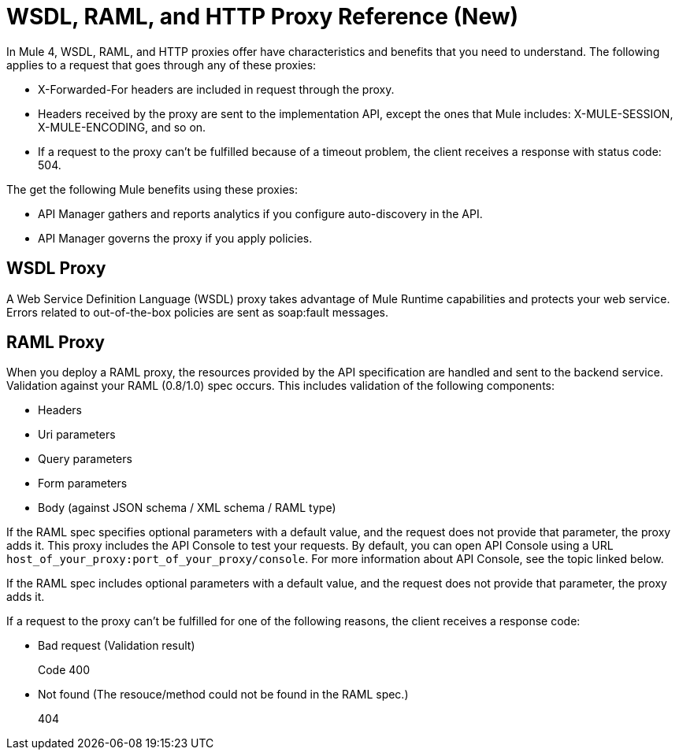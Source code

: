 = WSDL, RAML, and HTTP Proxy Reference (New)

In Mule 4, WSDL, RAML, and HTTP proxies offer have characteristics and benefits that you need to understand. The following applies to a request that goes through any of these proxies:

* X-Forwarded-For headers are included in request through the proxy.
* Headers received by the proxy are sent to the implementation API, except the ones that Mule includes: X-MULE-SESSION, X-MULE-ENCODING, and so on.
* If a request to the proxy can’t be fulfilled because of a timeout problem, the client receives a response with status code: 504.

The get the following Mule benefits using these proxies:

* API Manager gathers and reports analytics if you configure auto-discovery in the API. 
* API Manager governs the proxy if you apply policies. 

== WSDL Proxy

A Web Service Definition Language (WSDL) proxy takes advantage of Mule Runtime capabilities and protects your web service. Errors related to out-of-the-box policies are sent as soap:fault messages.

== RAML Proxy

When you deploy a RAML proxy, the resources provided by the API specification are handled and sent to the backend service. Validation against your RAML (0.8/1.0) spec occurs. This includes validation of the following components:

* Headers
* Uri parameters
* Query parameters
* Form parameters
* Body (against JSON schema / XML schema / RAML type)

If the RAML spec specifies optional parameters with a default value, and the request does not provide that parameter, the proxy adds it. This proxy includes the API Console to test your requests. By default, you can open API Console using a URL `host_of_your_proxy:port_of_your_proxy/console`. For more information about API Console, see the topic linked below.

If the RAML spec includes optional parameters with a default value, and the request does not provide that parameter, the proxy adds it.

If a request to the proxy can't be fulfilled for one of the following reasons, the client receives a response code:

* Bad request (Validation result)
+
Code 400
* Not found (The resouce/method could not be found in the RAML spec.)
+
404




